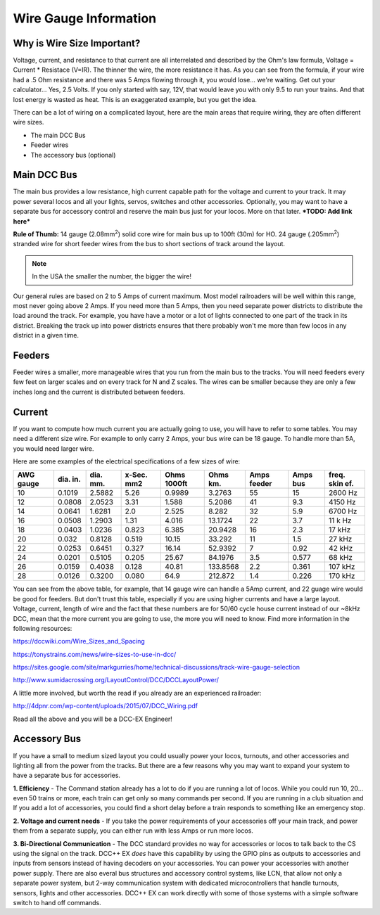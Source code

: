 ************************
Wire Gauge Information
************************

Why is Wire Size Important?
============================

Voltage, current, and resistance to that current are all interrelated and described by the Ohm's law formula, Voltage = Current * Resistace (V=IR). The thinner the wire, the more resistance it has. As you can see from the formula, if your wire had a .5 Ohm resistance and there was 5 Amps flowing through it, you would lose... we're waiting. Get out your calculator... Yes, 2.5 Volts. If you only started with say, 12V, that would leave you with only 9.5 to run your trains. And that lost energy is wasted as heat. This is an exaggerated example, but you get the idea.

There can be a lot of wiring on a complicated layout, here are the main areas that require wiring, they are often different wire sizes.

* The main DCC Bus
* Feeder wires
* The accessory bus (optional)


Main DCC Bus
=============

The main bus provides a low resistance, high current capable path for the voltage and current to your track. It may power several locos and all your lights, servos, switches and other accessories. Optionally, you may want to have a separate bus for accessory control and reserve the main bus just for your locos. More on that later. ***TODO: Add link here***

.. image:: ../../_static/images/icons/thumb_up.png
   :alt: thumbs-up icon
   :scale: 100%
   :align: left

**Rule of Thumb:** 14 gauge (2.08mm\ :sup:`2`) solid core wire for main bus up to 100ft (30m) for HO.  24 gauge (.205mm\ :sup:`2`) stranded wire for short feeder wires from the bus to short sections of track around the layout.

.. NOTE:: In the USA the smaller the number, the bigger the wire!

Our general rules are based on 2 to 5 Amps of current maximum. Most model railroaders will be well within this range, most never going above 2 Amps. If you need more than 5 Amps, then you need separate power districts to distribute the load around the track. For example, you have have a motor or a lot of lights connected to one part of the track in its district. Breaking the track up into power districts ensures that there probably won't me more than few locos in any district in a given time.

Feeders
========

Feeder wires a smaller, more manageable wires that you run from the main bus to the tracks. You will need feeders every few feet on larger scales and on every track for N and Z scales. The wires can be smaller because they are only a few inches long and the current is distributed between feeders.

Current
========

If you want to compute how much current you are actually going to use, you will have to refer to some tables. You may need a different size wire. For example to only carry 2 Amps, your bus wire can be 18 gauge. To handle more than 5A, you would need larger wire.

Here are some examples of the electrical specifications of a few sizes of wire:

+-------+--------+--------+--------+--------+---------+--------+------+---------+
| AWG   | dia.   | dia.   | x-Sec. | Ohms   | Ohms    | Amps   | Amps | freq.   |
| gauge | in.    | mm.    | mm2    | 1000ft | km.     | feeder | bus  | skin ef.|
+=======+========+========+========+========+=========+========+======+=========+
| 10    | 0.1019 | 2.5882 | 5.26   | 0.9989 | 3.2763  |  55    | 15   | 2600 Hz |
+-------+--------+--------+--------+--------+---------+--------+------+---------+
| 12    | 0.0808 | 2.0523 |  3.31  | 1.588  | 5.2086  |  41    | 9.3  | 4150 Hz |
+-------+--------+--------+--------+--------+---------+--------+------+---------+
| 14    | 0.0641 | 1.6281 |  2.0   | 2.525  | 8.282   |  32    | 5.9  | 6700 Hz |
+-------+--------+--------+--------+--------+---------+--------+------+---------+
| 16    | 0.0508 | 1.2903 |  1.31  | 4.016  | 13.1724 |  22    | 3.7  | 11 k Hz |
+-------+--------+--------+--------+--------+---------+--------+------+---------+
| 18    | 0.0403 | 1.0236 | 0.823  | 6.385  | 20.9428 |  16    | 2.3  | 17 kHz  |
+-------+--------+--------+--------+--------+---------+--------+------+---------+
| 20    | 0.032  | 0.8128 | 0.519  | 10.15  | 33.292  |  11    | 1.5  | 27 kHz  |
+-------+--------+--------+--------+--------+---------+--------+------+---------+
| 22    | 0.0253 | 0.6451 | 0.327  | 16.14  | 52.9392 |   7    | 0.92 | 42 kHz  |
+-------+--------+--------+--------+--------+---------+--------+------+---------+
| 24    | 0.0201 | 0.5105 | 0.205  | 25.67  | 84.1976 |   3.5  | 0.577| 68 kHz  |
+-------+--------+--------+--------+--------+---------+--------+------+---------+
| 26    | 0.0159 | 0.4038 | 0.128  | 40.81  | 133.8568|   2.2  | 0.361| 107 kHz |
+-------+--------+--------+--------+--------+---------+--------+------+---------+
| 28    | 0.0126 | 0.3200 | 0.080  | 64.9   | 212.872 |   1.4  | 0.226| 170 kHz |
+-------+--------+--------+--------+--------+---------+--------+------+---------+

You can see from the above table, for example, that 14 gauge wire can handle a 5Amp current, and 22 guage wire would be good for feeders. But don't trust this table, especially if you are using higher currents and have a large layout. Voltage, current, length of wire and the fact that these numbers are for 50/60 cycle house current instead of our ~8kHz DCC, mean that the more current you are going to use, the more you will need to know. Find more information in the following resources:

https://dccwiki.com/Wire_Sizes_and_Spacing

https://tonystrains.com/news/wire-sizes-to-use-in-dcc/

https://sites.google.com/site/markgurries/home/technical-discussions/track-wire-gauge-selection

http://www.sumidacrossing.org/LayoutControl/DCC/DCCLayoutPower/

A little more involved, but worth the read if you already are an experienced railroader:

http://4dpnr.com/wp-content/uploads/2015/07/DCC_Wiring.pdf

Read all the above and you will be a DCC-EX Engineer!

Accessory Bus
==============

If you have a small to medium sized layout you could usually power your locos, turnouts, and other accessories and lighting all from the power from the tracks. But there are a few reasons why you may want to expand your system to have a separate bus for accessories.

**1. Efficiency** - The Command station already has a lot to do if you are running a lot of locos. While you could run 10, 20... even 50 trains or more, each train can get only so many commands per second. If you are running in a club situation and If you add a lot of accessories, you could find a short delay before a train responds to something like an emergency stop.

**2. Voltage and current needs** - If you take the power requirements of your accessories off your main track, and power them from a separate supply, you can either run with less Amps or run more locos.

**3. Bi-Directional Communication** - The DCC standard provides no way for accessories or locos to talk back to the CS using the signal on the track. DCC++ EX *does* have this capability by using the GPIO pins as outputs to accessories and inputs from sensors instead of having decoders on your accessories. You can power your accessories with another power supply. There are also everal bus structures and accessory control systems, like LCN, that allow not only a separate power system, but 2-way communication system with dedicated microcontrollers that handle turnouts, sensors, lights and other accessories. DCC++ EX can work directly with some of those systems with a simple software switch to hand off commands.


